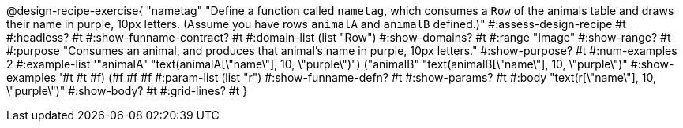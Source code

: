 @design-recipe-exercise{ "nametag"
"Define a function called `nametag`, which consumes a `Row` of the animals table and draws their name in purple, 10px letters. (Assume you have rows `animalA` and `animalB` defined.)"
#:assess-design-recipe #t
#:headless? #t
#:show-funname-contract? #t
#:domain-list (list "Row")
#:show-domains? #t
#:range "Image"
#:show-range? #t
#:purpose "Consumes an animal, and produces that animal's name in purple, 10px letters."
#:show-purpose? #t
#:num-examples 2
#:example-list '(("animalA" "text(animalA[\"name\"], 10, \"purple\")") ("animalB" "text(animalB[\"name\"], 10, \"purple\")"))
#:show-examples '((#t #t #f) (#f #f #f))
#:param-list (list "r")
#:show-funname-defn? #t
#:show-params? #t
#:body "text(r[\"name\"], 10, \"purple\")"
#:show-body? #t
#:grid-lines? #t
}
